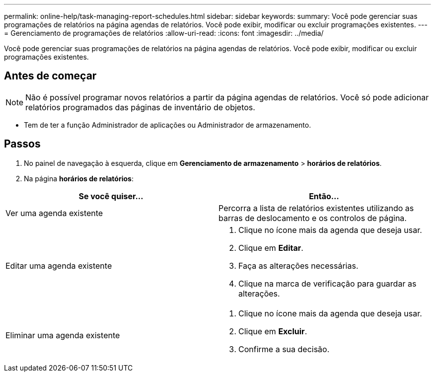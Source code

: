 ---
permalink: online-help/task-managing-report-schedules.html 
sidebar: sidebar 
keywords:  
summary: Você pode gerenciar suas programações de relatórios na página agendas de relatórios. Você pode exibir, modificar ou excluir programações existentes. 
---
= Gerenciamento de programações de relatórios
:allow-uri-read: 
:icons: font
:imagesdir: ../media/


[role="lead"]
Você pode gerenciar suas programações de relatórios na página agendas de relatórios. Você pode exibir, modificar ou excluir programações existentes.



== Antes de começar

[NOTE]
====
Não é possível programar novos relatórios a partir da página agendas de relatórios. Você só pode adicionar relatórios programados das páginas de inventário de objetos.

====
* Tem de ter a função Administrador de aplicações ou Administrador de armazenamento.




== Passos

. No painel de navegação à esquerda, clique em *Gerenciamento de armazenamento* > *horários de relatórios*.
. Na página *horários de relatórios*:


[cols="2*"]
|===
| Se você quiser... | Então... 


 a| 
Ver uma agenda existente
 a| 
Percorra a lista de relatórios existentes utilizando as barras de deslocamento e os controlos de página.



 a| 
Editar uma agenda existente
 a| 
. Clique no ícone mais image:../media/more-icon.gif[""]da agenda que deseja usar.
. Clique em *Editar*.
. Faça as alterações necessárias.
. Clique na marca de verificação para guardar as alterações.




 a| 
Eliminar uma agenda existente
 a| 
. Clique no ícone mais image:../media/more-icon.gif[""]da agenda que deseja usar.
. Clique em *Excluir*.
. Confirme a sua decisão.


|===